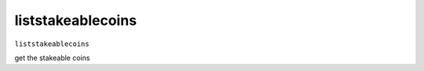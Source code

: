 .. Copyright (c) 2018-2019 The Unit-e developers
   Distributed under the MIT software license, see the accompanying
   file LICENSE or https://opensource.org/licenses/MIT.

liststakeablecoins
------------------

``liststakeablecoins``

get the stakeable coins

